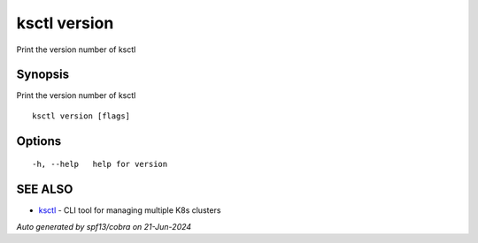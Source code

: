.. _ksctl_version:

ksctl version
-------------

Print the version number of ksctl

Synopsis
~~~~~~~~


Print the version number of ksctl

::

  ksctl version [flags]

Options
~~~~~~~

::

  -h, --help   help for version

SEE ALSO
~~~~~~~~

* `ksctl <ksctl.rst>`_ 	 - CLI tool for managing multiple K8s clusters

*Auto generated by spf13/cobra on 21-Jun-2024*
